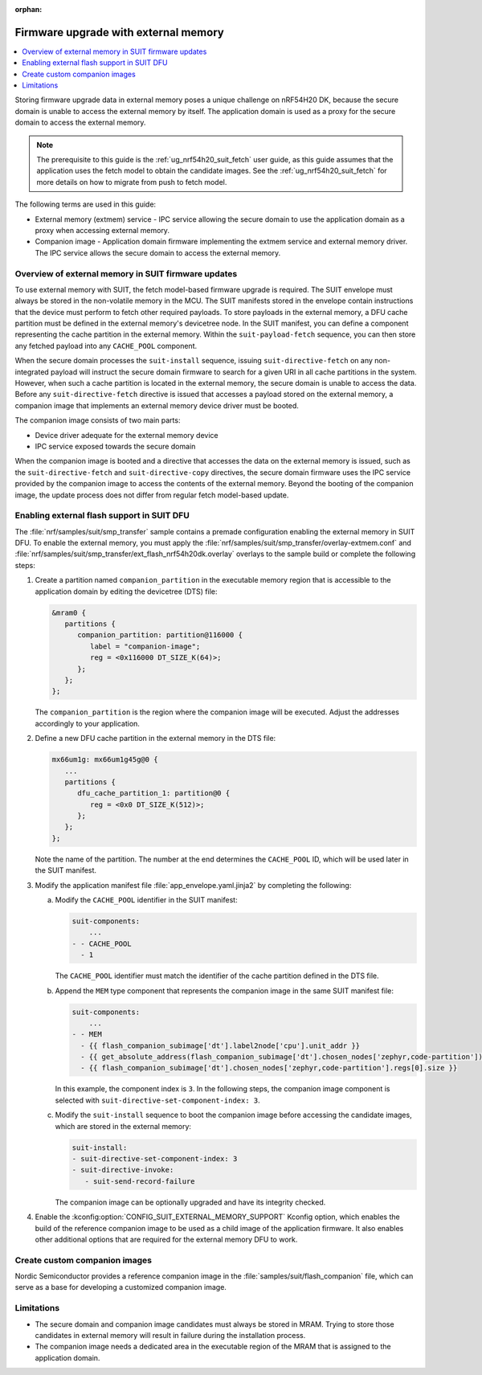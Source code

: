 :orphan:

.. _ug_nrf54h20_suit_external_memory:

Firmware upgrade with external memory
#####################################

.. contents::
   :local:
   :depth: 2

Storing firmware upgrade data in external memory poses a unique challenge on nRF54H20 DK, because the secure domain is unable to access the external memory by itself.
The application domain is used as a proxy for the secure domain to access the external memory.

.. note::
   The prerequisite to this guide is the :ref:`ug_nrf54h20_suit_fetch` user guide, as this guide assumes that the application uses the fetch model to obtain the candidate images.
   See the :ref:`ug_nrf54h20_suit_fetch` for more details on how to migrate from push to fetch model.

The following terms are used in this guide:

* External memory (extmem) service - IPC service allowing the secure domain to use the application domain as a proxy when accessing external memory.

* Companion image - Application domain firmware implementing the extmem service and external memory driver.
  The IPC service allows the secure domain to access the external memory.

Overview of external memory in SUIT firmware updates
****************************************************

To use external memory with SUIT, the fetch model-based firmware upgrade is required.
The SUIT envelope must always be stored in the non-volatile memory in the MCU.
The SUIT manifests stored in the envelope contain instructions that the device must perform to fetch other required payloads.
To store payloads in the external memory, a DFU cache partition must be defined in the external memory's devicetree node.
In the SUIT manifest, you can define a component representing the cache partition in the external memory.
Within the ``suit-payload-fetch`` sequence, you can then store any fetched payload into any ``CACHE_POOL`` component.

When the secure domain processes the ``suit-install`` sequence, issuing ``suit-directive-fetch`` on any non-integrated payload will instruct the secure domain firmware to search for a given URI in all cache partitions in the system.
However, when such a cache partition is located in the external memory, the secure domain is unable to access the data.
Before any ``suit-directive-fetch`` directive is issued that accesses a payload stored on the external memory, a companion image that implements an external memory device driver must be booted.

The companion image consists of two main parts:

* Device driver adequate for the external memory device

* IPC service exposed towards the secure domain

When the companion image is booted and a directive that accesses the data on the external memory is issued, such as the ``suit-directive-fetch`` and ``suit-directive-copy`` directives, the secure domain firmware uses the IPC service provided by the companion image to access the contents of the external memory.
Beyond the booting of the companion image, the update process does not differ from regular fetch model-based update.

Enabling external flash support in SUIT DFU
*******************************************

The :file:`nrf/samples/suit/smp_transfer` sample contains a premade configuration enabling the external memory in SUIT DFU.
To enable the external memory, you must apply the :file:`nrf/samples/suit/smp_transfer/overlay-extmem.conf` and :file:`nrf/samples/suit/smp_transfer/ext_flash_nrf54h20dk.overlay` overlays to the sample build or complete the following steps:

1. Create a partition named ``companion_partition`` in the executable memory region that is accessible to the application domain by editing the devicetree (DTS) file:

   .. code-block:: devicetree

      &mram0 {
         partitions {
            companion_partition: partition@116000 {
               label = "companion-image";
               reg = <0x116000 DT_SIZE_K(64)>;
            };
         };
      };

   The ``companion_partition`` is the region where the companion image will be executed.
   Adjust the addresses accordingly to your application.

#. Define a new DFU cache partition in the external memory in the DTS file:

   .. code-block:: devicetree

      mx66um1g: mx66um1g45g@0 {
         ...
         partitions {
            dfu_cache_partition_1: partition@0 {
               reg = <0x0 DT_SIZE_K(512)>;
            };
         };
      };

   Note the name of the partition.
   The number at the end determines the ``CACHE_POOL`` ID, which will be used later in the SUIT manifest.

#. Modify the application manifest file :file:`app_envelope.yaml.jinja2` by completing the following:

   a. Modify the ``CACHE_POOL`` identifier in the SUIT manifest:

      .. code-block:: console

         suit-components:
             ...
         - - CACHE_POOL
           - 1

      The ``CACHE_POOL`` identifier must match the identifier of the cache partition defined in the DTS file.

   #. Append the ``MEM`` type component that represents the companion image in the same SUIT manifest file:

      .. code-block:: console

         suit-components:
             ...
         - - MEM
           - {{ flash_companion_subimage['dt'].label2node['cpu'].unit_addr }}
           - {{ get_absolute_address(flash_companion_subimage['dt'].chosen_nodes['zephyr,code-partition']) }}
           - {{ flash_companion_subimage['dt'].chosen_nodes['zephyr,code-partition'].regs[0].size }}

      In this example, the component index is ``3``.
      In the following steps, the companion image component is selected with ``suit-directive-set-component-index: 3``.

   #. Modify the ``suit-install`` sequence to boot the companion image before accessing the candidate images, which are stored in the external memory:

      .. code-block:: console

         suit-install:
         - suit-directive-set-component-index: 3
         - suit-directive-invoke:
            - suit-send-record-failure

      The companion image can be optionally upgraded and have its integrity checked.

#. Enable the :kconfig:option:`CONFIG_SUIT_EXTERNAL_MEMORY_SUPPORT` Kconfig option, which enables the build of the reference companion image to be used as a child image of the application firmware.
   It also enables other additional options that are required for the external memory DFU to work.

Create custom companion images
******************************

Nordic Semiconductor provides a reference companion image in the :file:`samples/suit/flash_companion` file, which can serve as a base for developing a customized companion image.

Limitations
***********

* The secure domain and companion image candidates must always be stored in MRAM.
  Trying to store those candidates in external memory will result in failure during the installation process.

* The companion image needs a dedicated area in the executable region of the MRAM that is assigned to the application domain.
